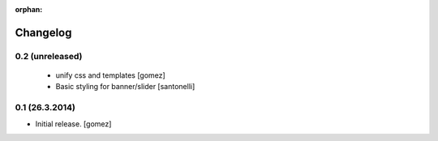 :orphan:

Changelog
=========

0.2 (unreleased)
----------------
 - unify css and templates [gomez]
 - Basic styling for banner/slider [santonelli]


0.1 (26.3.2014)
----------------

- Initial release. [gomez]

